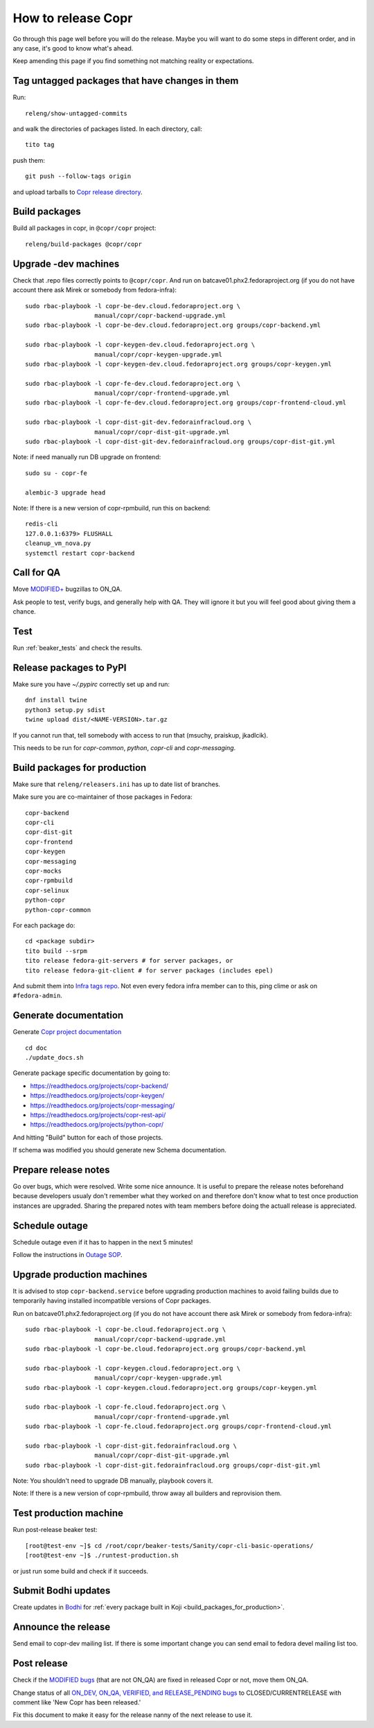 .. _how_to_release_copr:

How to release Copr
===================

Go through this page well before you will do the release. Maybe you will want to do some steps in different order, and in any case, it's good to know what's ahead.

Keep amending this page if you find something not matching reality or expectations.

Tag untagged packages that have changes in them
-----------------------------------------------

Run::

    releng/show-untagged-commits

and walk the directories of packages listed. In each directory, call::

    tito tag

push them::

    git push --follow-tags origin

and upload tarballs to `Copr release directory`_.


Build packages
--------------

Build all packages in copr, in ``@copr/copr`` project::

    releng/build-packages @copr/copr

Upgrade -dev machines
---------------------

Check that .repo files correctly points to ``@copr/copr``. And run on batcave01.phx2.fedoraproject.org (if you do not have account there ask Mirek or somebody from fedora-infra)::

    sudo rbac-playbook -l copr-be-dev.cloud.fedoraproject.org \
                       manual/copr/copr-backend-upgrade.yml
    sudo rbac-playbook -l copr-be-dev.cloud.fedoraproject.org groups/copr-backend.yml

    sudo rbac-playbook -l copr-keygen-dev.cloud.fedoraproject.org \
                       manual/copr/copr-keygen-upgrade.yml
    sudo rbac-playbook -l copr-keygen-dev.cloud.fedoraproject.org groups/copr-keygen.yml

    sudo rbac-playbook -l copr-fe-dev.cloud.fedoraproject.org \
                       manual/copr/copr-frontend-upgrade.yml
    sudo rbac-playbook -l copr-fe-dev.cloud.fedoraproject.org groups/copr-frontend-cloud.yml

    sudo rbac-playbook -l copr-dist-git-dev.fedorainfracloud.org \
                       manual/copr/copr-dist-git-upgrade.yml
    sudo rbac-playbook -l copr-dist-git-dev.fedorainfracloud.org groups/copr-dist-git.yml


Note: if need manually run DB upgrade on frontend::

    sudo su - copr-fe

    alembic-3 upgrade head

Note: If there is a new version of copr-rpmbuild, run this on backend::

    redis-cli
    127.0.0.1:6379> FLUSHALL
    cleanup_vm_nova.py
    systemctl restart copr-backend


Call for QA
-----------

Move `MODIFIED+ <https://bugzilla.redhat.com/buglist.cgi?bug_status=POST&bug_status=MODIFIED&product=Copr>`_
bugzillas to ON_QA.

Ask people to test, verify bugs, and generally help with QA. They will ignore it but you will feel good about giving them a chance.

Test
----

Run :ref:`beaker_tests` and check the results.


Release packages to PyPI
------------------------

Make sure you have `~/.pypirc` correctly set up and run::

    dnf install twine
    python3 setup.py sdist
    twine upload dist/<NAME-VERSION>.tar.gz

If you cannot run that, tell somebody with access to run that (msuchy, praiskup,
jkadlcik).

This needs to be run for `copr-common`, `python`, `copr-cli` and
`copr-messaging`.

.. _build_packages_for_production:

Build packages for production
-----------------------------

Make sure that ``releng/releasers.ini`` has up to date list of branches.

Make sure you are co-maintainer of those packages in Fedora::

    copr-backend
    copr-cli
    copr-dist-git
    copr-frontend
    copr-keygen
    copr-messaging
    copr-mocks
    copr-rpmbuild
    copr-selinux
    python-copr
    python-copr-common

For each package do::

    cd <package subdir>
    tito build --srpm
    tito release fedora-git-servers # for server packages, or
    tito release fedora-git-client # for server packages (includes epel)

And submit them into `Infra tags repo <https://fedora-infra-docs.readthedocs.io/en/latest/sysadmin-guide/sops/infra-repo.html>`_.
Not even every fedora infra member can to this, ping clime or ask on ``#fedora-admin``.


Generate documentation
----------------------

Generate `Copr project documentation <https://docs.pagure.org/copr.copr/>`_

::

    cd doc
    ./update_docs.sh

Generate package specific documentation by going to:

* https://readthedocs.org/projects/copr-backend/

* https://readthedocs.org/projects/copr-keygen/

* https://readthedocs.org/projects/copr-messaging/

* https://readthedocs.org/projects/copr-rest-api/

* https://readthedocs.org/projects/python-copr/

And hitting "Build" button for each of those projects.

If schema was modified you should generate new Schema documentation.

Prepare release notes
---------------------

Go over bugs, which were resolved. Write some nice announce. It is useful to prepare the release notes beforehand
because developers usualy don't remember what they worked on and therefore don't know what to test once
production instances are upgraded. Sharing the prepared notes with team members before doing the actuall release
is appreciated.

Schedule outage
---------------

Schedule outage even if it has to happen in the next 5 minutes!

Follow the instructions in `Outage SOP <https://docs.pagure.org/infra-docs/sysadmin-guide/sops/outage.html#id1>`_.

Upgrade production machines
---------------------------

It is advised to stop ``copr-backend.service`` before upgrading production machines to avoid failing
builds due to temporarily having installed incompatible versions of Copr packages.

Run on batcave01.phx2.fedoraproject.org (if you do not have account there ask Mirek or somebody from fedora-infra)::

    sudo rbac-playbook -l copr-be.cloud.fedoraproject.org \
                       manual/copr/copr-backend-upgrade.yml
    sudo rbac-playbook -l copr-be.cloud.fedoraproject.org groups/copr-backend.yml

    sudo rbac-playbook -l copr-keygen.cloud.fedoraproject.org \
                       manual/copr/copr-keygen-upgrade.yml
    sudo rbac-playbook -l copr-keygen.cloud.fedoraproject.org groups/copr-keygen.yml

    sudo rbac-playbook -l copr-fe.cloud.fedoraproject.org \
                       manual/copr/copr-frontend-upgrade.yml
    sudo rbac-playbook -l copr-fe.cloud.fedoraproject.org groups/copr-frontend-cloud.yml

    sudo rbac-playbook -l copr-dist-git.fedorainfracloud.org \
                       manual/copr/copr-dist-git-upgrade.yml
    sudo rbac-playbook -l copr-dist-git.fedorainfracloud.org groups/copr-dist-git.yml

Note: You shouldn't need to upgrade DB manually, playbook covers it.

Note: If there is a new version of copr-rpmbuild, throw away all builders and reprovision them.

Test production machine
-----------------------

Run post-release beaker test::

    [root@test-env ~]$ cd /root/copr/beaker-tests/Sanity/copr-cli-basic-operations/
    [root@test-env ~]$ ./runtest-production.sh

or just run some build and check if it succeeds.

Submit Bodhi updates
--------------------

Create updates in `Bodhi <https://bodhi.fedoraproject.org/>`_ for :ref:`every package built in Koji <build_packages_for_production>`.

Announce the release
--------------------

Send email to copr-dev mailing list. If there is some important change you can send email to fedora devel mailing list too.

Post release
------------

Check if the `MODIFIED bugs <https://bugzilla.redhat.com/buglist.cgi?bug_status=POST&bug_status=MODIFIED&classification=Community&list_id=4678039&product=Copr&query_format=advanced>`_
(that are not ON_QA) are fixed in released Copr or not, move them ON_QA.


Change status of all `ON_DEV, ON_QA, VERIFIED, and RELEASE_PENDING bugs <https://bugzilla.redhat.com/buglist.cgi?bug_status=ON_QA&bug_status=VERIFIED&bug_status=RELEASE_PENDING&classification=Community&list_id=4678045&product=Copr&query_format=advanced>`_
to CLOSED/CURRENTRELEASE with comment like 'New Copr has been released.'


Fix this document to make it easy for the release nanny of the next release to use it.

.. _`Copr release directory`: https://releases.pagure.org/copr/copr
